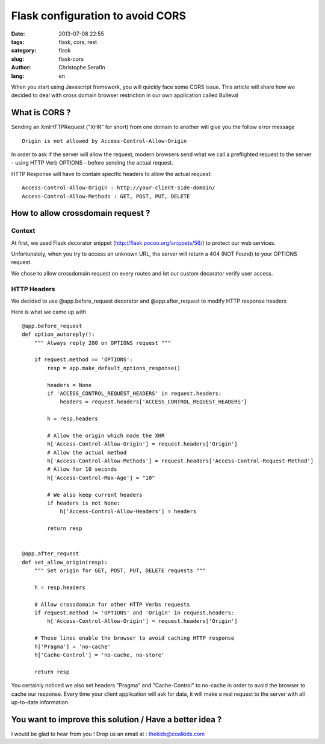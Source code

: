 Flask configuration to avoid CORS
#################################

:date: 2013-07-08 22:55
:tags: flask, cors, rest
:category: flask
:slug: flask-cors
:author: Christophe Serafin
:lang: en

When you start using Javascript framework, you will quickly face some CORS issue. This article will share how we decided to deal with cross domain browser restriction in our own application called Bulleval


What is CORS ?
==============

Sending an XmlHTTPRequest ("XHR" for short) from one domain to another will give you the follow error message ::

    Origin is not allowed by Access-Control-Allow-Origin

In order to ask if the server will allow the request, modern browsers send what we call a preflighted request to the server - using HTTP Verb OPTIONS - before sending the actual request.

HTTP Response will have to contain specific headers to allow the actual request::

    Access-Control-Allow-Origin : http://your-client-side-domain/
    Access-Control-Allow-Methods : GET, POST, PUT, DELETE


How to allow crossdomain request ?
==================================

Context
-------

At first, we used Flask decorator snippet (http://flask.pocoo.org/snippets/56/) to protect our web services.

Unfortunately, when you try to access an unknown URL, the server will return a 404 (NOT Found) to your OPTIONS request.

We chose to allow crossdomain request on every routes and let our custom decorator verify user access.


HTTP Headers
------------

We decided to use @app.before_request decorator and @app.after_request to modify HTTP response headers

Here is what we came up with ::

    @app.before_request
    def option_autoreply():
        """ Always reply 200 on OPTIONS request """

        if request.method == 'OPTIONS':
            resp = app.make_default_options_response()

            headers = None
            if 'ACCESS_CONTROL_REQUEST_HEADERS' in request.headers:
                headers = request.headers['ACCESS_CONTROL_REQUEST_HEADERS']

            h = resp.headers

            # Allow the origin which made the XHR
            h['Access-Control-Allow-Origin'] = request.headers['Origin']
            # Allow the actual method
            h['Access-Control-Allow-Methods'] = request.headers['Access-Control-Request-Method']
            # Allow for 10 seconds
            h['Access-Control-Max-Age'] = "10"

            # We also keep current headers
            if headers is not None:
                h['Access-Control-Allow-Headers'] = headers

            return resp


    @app.after_request
    def set_allow_origin(resp):
        """ Set origin for GET, POST, PUT, DELETE requests """

        h = resp.headers

        # Allow crossdomain for other HTTP Verbs requests
        if request.method != 'OPTIONS' and 'Origin' in request.headers:
            h['Access-Control-Allow-Origin'] = request.headers['Origin']

        # These lines enable the browser to avoid caching HTTP response
        h['Pragma'] = 'no-cache'
        h['Cache-Control'] = 'no-cache, no-store'

        return resp

You certainly noticed we also set headers "Pragma" and "Cache-Control" to no-cache in order to avoid the browser to cache our response. Every time your client application will ask for data, it will make a real request to the server with all up-to-date information.


You want to improve this solution / Have a better idea ?
========================================================

I would be glad to hear from you !
Drop us an email at : thekids@coalkids.com
